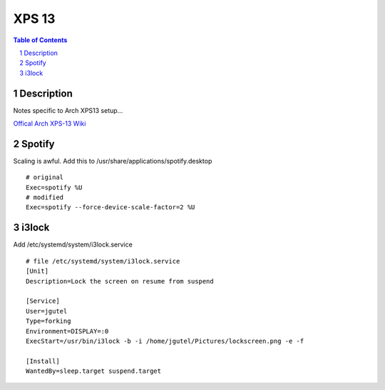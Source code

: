 ======
XPS 13
======

.. contents:: Table of Contents
.. section-numbering::

Description
===========

Notes specific to Arch XPS13 setup...

`Offical Arch XPS-13 Wiki <https://wiki.archlinux.org/index.php/Dell_XPS_13_(9370)>`_

Spotify
=======

Scaling is awful. Add this to /usr/share/applications/spotify.desktop ::

    # original
    Exec=spotify %U
    # modified
    Exec=spotify --force-device-scale-factor=2 %U

i3lock
======

Add /etc/systemd/system/i3lock.service ::

    # file /etc/systemd/system/i3lock.service
    [Unit]
    Description=Lock the screen on resume from suspend

    [Service]
    User=jgutel
    Type=forking
    Environment=DISPLAY=:0
    ExecStart=/usr/bin/i3lock -b -i /home/jgutel/Pictures/lockscreen.png -e -f

    [Install]
    WantedBy=sleep.target suspend.target
